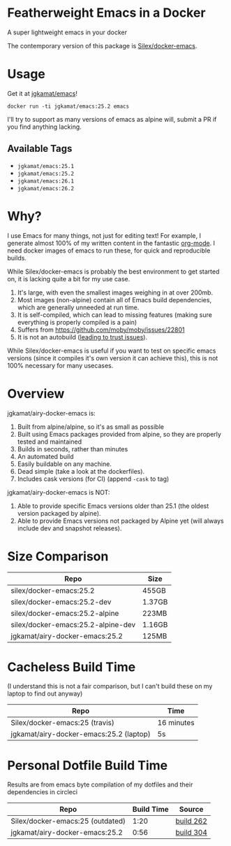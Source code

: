 * Featherweight Emacs in a Docker

A super lightweight emacs in your docker

The contemporary version of this package is [[https://github.com/Silex/docker-emacs][Silex/docker-emacs]].

* Usage

Get it at [[https://hub.docker.com/r/jgkamat/emacs/][jgkamat/emacs]]!

#+BEGIN_SRC shell
  docker run -ti jgkamat/emacs:25.2 emacs
#+END_SRC

I'll try to support as many versions of emacs as alpine will, submit a PR if you find anything lacking.

** Available Tags
- ~jgkamat/emacs:25.1~
- ~jgkamat/emacs:25.2~
- ~jgkamat/emacs:26.1~
- ~jgkamat/emacs:26.2~

* Why?

I use Emacs for many things, not just for editing text! For example, I generate
almost 100% of my written content in the fantastic [[http://orgmode.org/][org-mode]]. I need docker
images of emacs to run these, for quick and reproducible builds.

While Silex/docker-emacs is probably the best environment to get started on, it
is lacking quite a bit for my use case.

1. It's large, with even the smallest images weighing in at over 200mb.
2. Most images (non-alpine) contain all of Emacs build dependencies, which are
   generally unneeded at run time.
3. It is self-compiled, which can lead to missing features (making sure
   everything is properly compiled is a pain)
4. Suffers from [[https://github.com/moby/moby/issues/22801]]
5. It is not an autobuild ([[http://www.praqma.com/stories/trust-in-docker-images/][leading to trust issues]]).

While Silex/docker-emacs is useful if you want to test on specific emacs
versions (since it compiles it's own version it can achieve this), this is not
100% necessary for many usecases.

* Overview

jgkamat/airy-docker-emacs is:

1. Built from alpine/alpine, so it's as small as possible
2. Built using Emacs packages provided from alpine, so they are properly tested
   and maintained
3. Builds in seconds, rather than minutes
4. An automated build
5. Easily buildable on any machine.
6. Dead simple (take a look at the dockerfiles).
7. Includes cask versions (for CI) (append ~-cask~ to tag)

jgkamat/airy-docker-emacs is NOT:

1. Able to provide specific Emacs versions older than 25.1 (the oldest version
   packaged by alpine).
2. Able to provide Emacs versions not packaged by Alpine yet (will always
   include dev and snapshot releases).

* Size Comparison

| Repo                               | Size   |
|------------------------------------+--------|
| silex/docker-emacs:25.2            | 455GB  |
| silex/docker-emacs:25.2-dev        | 1.37GB |
| silex/docker-emacs:25.2-alpine     | 223MB  |
| silex/docker-emacs:25.2-alpine-dev | 1.16GB |
| jgkamat/airy-docker-emacs:25.2     | 125MB  |

* Cacheless Build Time

(I understand this is not a fair comparison, but I can't build these on my
laptop to find out anyway)

| Repo                                    | Time       |
|-----------------------------------------+------------|
| Silex/docker-emacs:25 (travis)          | 16 minutes |
| jgkamat/airy-docker-emacs:25.2 (laptop) | 5s         |

* Personal Dotfile Build Time

Results are from emacs byte compilation of my dotfiles and their dependencies in
circleci

| Repo                             | Build Time | Source    |
|----------------------------------+------------+-----------|
| Silex/docker-emacs:25 (outdated) |       1:20 | [[https://circleci.com/gh/jgkamat/dotfiles/262][build 262]] |
| jgkamat/airy-docker-emacs:25.2   |       0:56 | [[https://circleci.com/gh/jgkamat/dotfiles/304][build 304]] |
